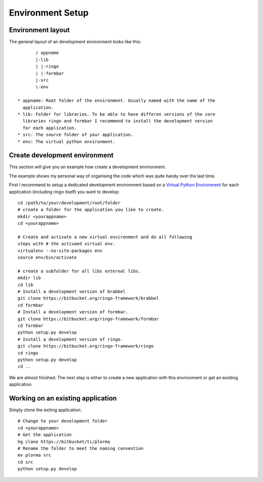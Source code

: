 *****************
Environment Setup
*****************

Environment layout
==================
The general layout of an development environment looks like this::

        / appname
        |-lib
        | |-ringo
        | |-formbar
        |-src
        \-env

 * appname: Root folder of the environment. Usually named with the name of the
   application.
 * lib: Folder for libraries. To be able to have differen versions of the core
   libraries ringo and formbar I recommend to install the development version
   for each application.
 * src: The source folder of your application.
 * env: The virtual python environment.

.. _development_env:

Create development environment
==============================
This section will give you an example how create a development environment.

The example shows my personal way of organising the code which was quite
handy over the last time.

First I recommend to setup a dedicated development environment based on a
`Virtual Python Environment <https://pypi.python.org/pypi/virtualenv>`_ for
each application (including ringo itself) you want to develop::


        cd /path/to/your/development/root/folder
        # create a folder for the application you like to create.
        mkdir <yourappname>
        cd <yourappname>

        # Create and activate a new virtual environment and do all following
        steps with # the activaed virtual env.
        virtualenv --no-site-packages env
        source env/bin/activate

        # create a subfolder for all libs external libs.
        mkdir lib
        cd lib
        # Install a development version of brabbel
        git clone https://bitbucket.org/ringo-framework/brabbel
        cd formbar
        # Install a development version of formbar.
        git clone https://bitbucket.org/ringo-framework/formbar
        cd formbar
        python setup.py develop
        # Install a development version of ringo.
        git clone https://bitbucket.org/ringo-framework/ringo
        cd ringo
        python setup.py develop
        cd ..

We are almost finished. The next step is either to create a new application
with this environment or get an existing application.

.. _create_ringo_based_application:

Working on an existing application
==================================
Simply clone the exiting application::

        # Change to your development folder
        cd <yourappname>
        # Get the application
        hg clone https://bitbucket/ti/plorma
        # Rename the folder to meet the naming convention
        mv plorma src
        cd src
        python setup.py develop
